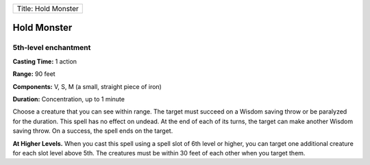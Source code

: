 +-----------------------+
| Title: Hold Monster   |
+-----------------------+

Hold Monster
------------

5th-level enchantment
^^^^^^^^^^^^^^^^^^^^^

**Casting Time:** 1 action

**Range:** 90 feet

**Components:** V, S, M (a small, straight piece of iron)

**Duration:** Concentration, up to 1 minute

Choose a creature that you can see within range. The target must succeed
on a Wisdom saving throw or be paralyzed for the duration. This spell
has no effect on undead. At the end of each of its turns, the target can
make another Wisdom saving throw. On a success, the spell ends on the
target.

**At Higher Levels.** When you cast this spell using a spell slot of 6th
level or higher, you can target one additional creature for each slot
level above 5th. The creatures must be within 30 feet of each other when
you target them.
